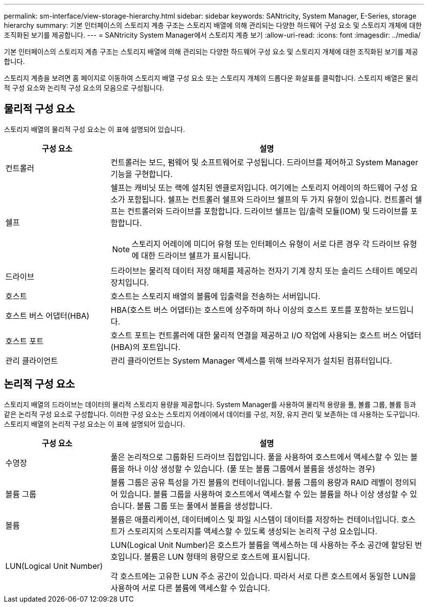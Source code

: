 ---
permalink: sm-interface/view-storage-hierarchy.html 
sidebar: sidebar 
keywords: SANtricity, System Manager, E-Series, storage hierarchy 
summary: 기본 인터페이스의 스토리지 계층 구조는 스토리지 배열에 의해 관리되는 다양한 하드웨어 구성 요소 및 스토리지 개체에 대한 조직화된 보기를 제공합니다. 
---
= SANtricity System Manager에서 스토리지 계층 보기
:allow-uri-read: 
:icons: font
:imagesdir: ../media/


[role="lead"]
기본 인터페이스의 스토리지 계층 구조는 스토리지 배열에 의해 관리되는 다양한 하드웨어 구성 요소 및 스토리지 개체에 대한 조직화된 보기를 제공합니다.

스토리지 계층을 보려면 홈 페이지로 이동하여 스토리지 배열 구성 요소 또는 스토리지 개체의 드롭다운 화살표를 클릭합니다. 스토리지 배열은 물리적 구성 요소와 논리적 구성 요소의 모음으로 구성됩니다.



== 물리적 구성 요소

스토리지 배열의 물리적 구성 요소는 이 표에 설명되어 있습니다.

[cols="25h,~"]
|===
| 구성 요소 | 설명 


 a| 
컨트롤러
 a| 
컨트롤러는 보드, 펌웨어 및 소프트웨어로 구성됩니다. 드라이브를 제어하고 System Manager 기능을 구현합니다.



 a| 
쉘프
 a| 
쉘프는 캐비닛 또는 랙에 설치된 엔클로저입니다. 여기에는 스토리지 어레이의 하드웨어 구성 요소가 포함됩니다. 쉘프는 컨트롤러 쉘프와 드라이브 쉘프의 두 가지 유형이 있습니다. 컨트롤러 쉘프는 컨트롤러와 드라이브를 포함합니다. 드라이브 쉘프는 입/출력 모듈(IOM) 및 드라이브를 포함합니다.

[NOTE]
====
스토리지 어레이에 미디어 유형 또는 인터페이스 유형이 서로 다른 경우 각 드라이브 유형에 대한 드라이브 쉘프가 표시됩니다.

====


 a| 
드라이브
 a| 
드라이브는 물리적 데이터 저장 매체를 제공하는 전자기 기계 장치 또는 솔리드 스테이트 메모리 장치입니다.



 a| 
호스트
 a| 
호스트는 스토리지 배열의 볼륨에 입출력을 전송하는 서버입니다.



 a| 
호스트 버스 어댑터(HBA)
 a| 
HBA(호스트 버스 어댑터)는 호스트에 상주하며 하나 이상의 호스트 포트를 포함하는 보드입니다.



 a| 
호스트 포트
 a| 
호스트 포트는 컨트롤러에 대한 물리적 연결을 제공하고 I/O 작업에 사용되는 호스트 버스 어댑터(HBA)의 포트입니다.



 a| 
관리 클라이언트
 a| 
관리 클라이언트는 System Manager 액세스를 위해 브라우저가 설치된 컴퓨터입니다.

|===


== 논리적 구성 요소

스토리지 배열의 드라이브는 데이터의 물리적 스토리지 용량을 제공합니다. System Manager를 사용하여 물리적 용량을 풀, 볼륨 그룹, 볼륨 등과 같은 논리적 구성 요소로 구성합니다. 이러한 구성 요소는 스토리지 어레이에서 데이터를 구성, 저장, 유지 관리 및 보존하는 데 사용하는 도구입니다. 스토리지 배열의 논리적 구성 요소는 이 표에 설명되어 있습니다.

[cols="25h,~"]
|===
| 구성 요소 | 설명 


 a| 
수영장
 a| 
풀은 논리적으로 그룹화된 드라이브 집합입니다. 풀을 사용하여 호스트에서 액세스할 수 있는 볼륨을 하나 이상 생성할 수 있습니다. (풀 또는 볼륨 그룹에서 볼륨을 생성하는 경우)



 a| 
볼륨 그룹
 a| 
볼륨 그룹은 공유 특성을 가진 볼륨의 컨테이너입니다. 볼륨 그룹의 용량과 RAID 레벨이 정의되어 있습니다. 볼륨 그룹을 사용하여 호스트에서 액세스할 수 있는 볼륨을 하나 이상 생성할 수 있습니다. 볼륨 그룹 또는 풀에서 볼륨을 생성합니다.



 a| 
볼륨
 a| 
볼륨은 애플리케이션, 데이터베이스 및 파일 시스템이 데이터를 저장하는 컨테이너입니다. 호스트가 스토리지의 스토리지를 액세스할 수 있도록 생성되는 논리적 구성 요소입니다.



 a| 
LUN(Logical Unit Number)
 a| 
LUN(Logical Unit Number)은 호스트가 볼륨을 액세스하는 데 사용하는 주소 공간에 할당된 번호입니다. 볼륨은 LUN 형태의 용량으로 호스트에 표시됩니다.

각 호스트에는 고유한 LUN 주소 공간이 있습니다. 따라서 서로 다른 호스트에서 동일한 LUN을 사용하여 서로 다른 볼륨에 액세스할 수 있습니다.

|===